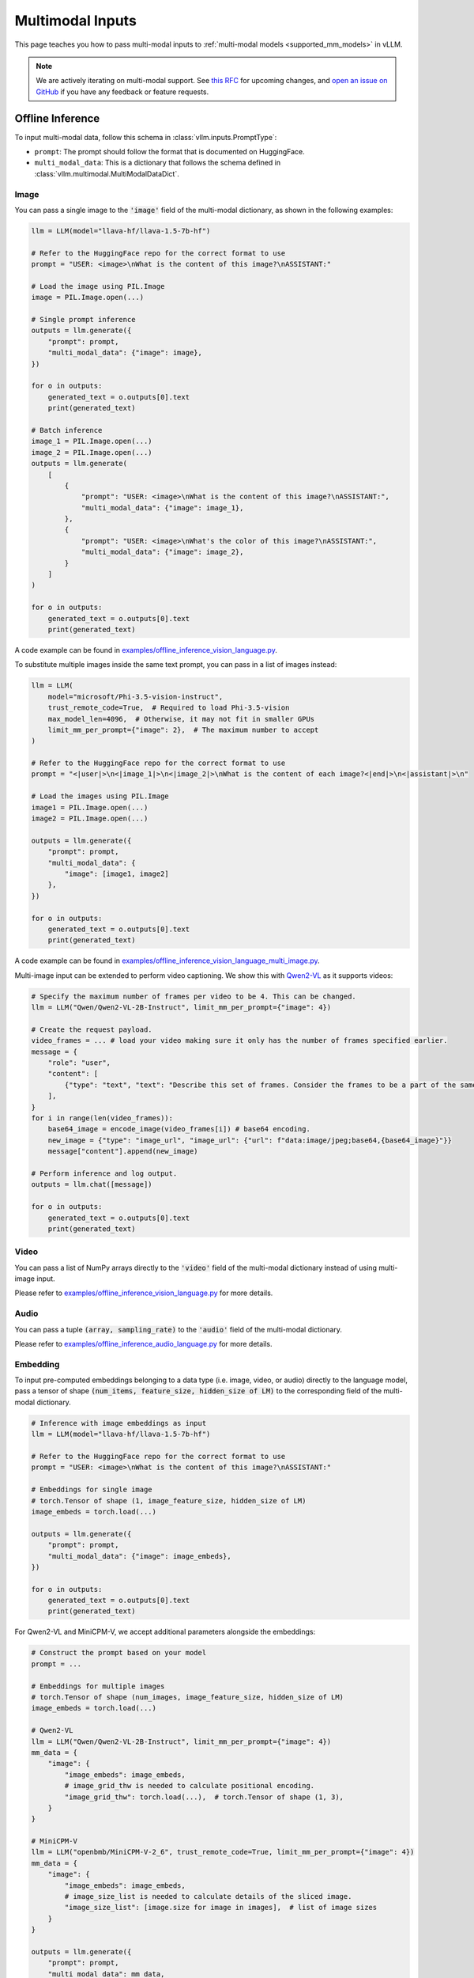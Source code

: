 .. _multimodal_inputs:

Multimodal Inputs
=================

This page teaches you how to pass multi-modal inputs to :ref:`multi-modal models <supported_mm_models>` in vLLM.

.. note::
    We are actively iterating on multi-modal support. See `this RFC <https://github.com/vllm-project/vllm/issues/4194>`_ for upcoming changes,
    and `open an issue on GitHub <https://github.com/vllm-project/vllm/issues/new/choose>`_ if you have any feedback or feature requests.

Offline Inference
-----------------

To input multi-modal data, follow this schema in :class:`vllm.inputs.PromptType`:

* ``prompt``: The prompt should follow the format that is documented on HuggingFace.
* ``multi_modal_data``: This is a dictionary that follows the schema defined in :class:`vllm.multimodal.MultiModalDataDict`.

Image
^^^^^

You can pass a single image to the :code:`'image'` field of the multi-modal dictionary, as shown in the following examples:

.. code-block:: python

    llm = LLM(model="llava-hf/llava-1.5-7b-hf")

    # Refer to the HuggingFace repo for the correct format to use
    prompt = "USER: <image>\nWhat is the content of this image?\nASSISTANT:"

    # Load the image using PIL.Image
    image = PIL.Image.open(...)

    # Single prompt inference
    outputs = llm.generate({
        "prompt": prompt,
        "multi_modal_data": {"image": image},
    })

    for o in outputs:
        generated_text = o.outputs[0].text
        print(generated_text)

    # Batch inference
    image_1 = PIL.Image.open(...)
    image_2 = PIL.Image.open(...)
    outputs = llm.generate(
        [
            {
                "prompt": "USER: <image>\nWhat is the content of this image?\nASSISTANT:",
                "multi_modal_data": {"image": image_1},
            },
            {
                "prompt": "USER: <image>\nWhat's the color of this image?\nASSISTANT:",
                "multi_modal_data": {"image": image_2},
            }
        ]
    )

    for o in outputs:
        generated_text = o.outputs[0].text
        print(generated_text)

A code example can be found in `examples/offline_inference_vision_language.py <https://github.com/vllm-project/vllm/blob/main/examples/offline_inference_vision_language.py>`_.

To substitute multiple images inside the same text prompt, you can pass in a list of images instead:

.. code-block:: python

    llm = LLM(
        model="microsoft/Phi-3.5-vision-instruct",
        trust_remote_code=True,  # Required to load Phi-3.5-vision
        max_model_len=4096,  # Otherwise, it may not fit in smaller GPUs
        limit_mm_per_prompt={"image": 2},  # The maximum number to accept
    )

    # Refer to the HuggingFace repo for the correct format to use
    prompt = "<|user|>\n<|image_1|>\n<|image_2|>\nWhat is the content of each image?<|end|>\n<|assistant|>\n"

    # Load the images using PIL.Image
    image1 = PIL.Image.open(...)
    image2 = PIL.Image.open(...)

    outputs = llm.generate({
        "prompt": prompt,
        "multi_modal_data": {
            "image": [image1, image2]
        },
    })

    for o in outputs:
        generated_text = o.outputs[0].text
        print(generated_text)

A code example can be found in `examples/offline_inference_vision_language_multi_image.py <https://github.com/vllm-project/vllm/blob/main/examples/offline_inference_vision_language_multi_image.py>`_.

Multi-image input can be extended to perform video captioning. We show this with `Qwen2-VL <https://huggingface.co/Qwen/Qwen2-VL-2B-Instruct>`_ as it supports videos:

.. code-block:: python

    # Specify the maximum number of frames per video to be 4. This can be changed.
    llm = LLM("Qwen/Qwen2-VL-2B-Instruct", limit_mm_per_prompt={"image": 4})

    # Create the request payload.
    video_frames = ... # load your video making sure it only has the number of frames specified earlier.
    message = {
        "role": "user",
        "content": [
            {"type": "text", "text": "Describe this set of frames. Consider the frames to be a part of the same video."},
        ],
    }
    for i in range(len(video_frames)):
        base64_image = encode_image(video_frames[i]) # base64 encoding.
        new_image = {"type": "image_url", "image_url": {"url": f"data:image/jpeg;base64,{base64_image}"}}
        message["content"].append(new_image)

    # Perform inference and log output.
    outputs = llm.chat([message])

    for o in outputs:
        generated_text = o.outputs[0].text
        print(generated_text)

Video
^^^^^

You can pass a list of NumPy arrays directly to the :code:`'video'` field of the multi-modal dictionary
instead of using multi-image input.

Please refer to `examples/offline_inference_vision_language.py <https://github.com/vllm-project/vllm/blob/main/examples/offline_inference_vision_language.py>`_ for more details.

Audio
^^^^^

You can pass a tuple :code:`(array, sampling_rate)` to the :code:`'audio'` field of the multi-modal dictionary.

Please refer to `examples/offline_inference_audio_language.py <https://github.com/vllm-project/vllm/blob/main/examples/offline_inference_audio_language.py>`_ for more details.

Embedding
^^^^^^^^^

To input pre-computed embeddings belonging to a data type (i.e. image, video, or audio) directly to the language model,
pass a tensor of shape :code:`(num_items, feature_size, hidden_size of LM)` to the corresponding field of the multi-modal dictionary.

.. code-block:: python

    # Inference with image embeddings as input
    llm = LLM(model="llava-hf/llava-1.5-7b-hf")

    # Refer to the HuggingFace repo for the correct format to use
    prompt = "USER: <image>\nWhat is the content of this image?\nASSISTANT:"

    # Embeddings for single image
    # torch.Tensor of shape (1, image_feature_size, hidden_size of LM)
    image_embeds = torch.load(...)

    outputs = llm.generate({
        "prompt": prompt,
        "multi_modal_data": {"image": image_embeds},
    })

    for o in outputs:
        generated_text = o.outputs[0].text
        print(generated_text)

For Qwen2-VL and MiniCPM-V, we accept additional parameters alongside the embeddings:

.. code-block:: python

    # Construct the prompt based on your model
    prompt = ...

    # Embeddings for multiple images
    # torch.Tensor of shape (num_images, image_feature_size, hidden_size of LM)
    image_embeds = torch.load(...)

    # Qwen2-VL
    llm = LLM("Qwen/Qwen2-VL-2B-Instruct", limit_mm_per_prompt={"image": 4})
    mm_data = {
        "image": {
            "image_embeds": image_embeds,
            # image_grid_thw is needed to calculate positional encoding.
            "image_grid_thw": torch.load(...),  # torch.Tensor of shape (1, 3),
        }
    }

    # MiniCPM-V
    llm = LLM("openbmb/MiniCPM-V-2_6", trust_remote_code=True, limit_mm_per_prompt={"image": 4})
    mm_data = {
        "image": {
            "image_embeds": image_embeds,
            # image_size_list is needed to calculate details of the sliced image.
            "image_size_list": [image.size for image in images],  # list of image sizes
        }
    }

    outputs = llm.generate({
        "prompt": prompt,
        "multi_modal_data": mm_data,
    })

    for o in outputs:
        generated_text = o.outputs[0].text
        print(generated_text)

Online Inference
----------------

Our OpenAI-compatible server accepts multi-modal data via the `Chat Completions API <https://platform.openai.com/docs/api-reference/chat>`_.

.. important::
    A chat template is **required** to use Chat Completions API.

    Although most models come with a chat template, for others you have to define one yourself.
    The chat template can be inferred based on the documentation on the model's HuggingFace repo.
    For example, LLaVA-1.5 (``llava-hf/llava-1.5-7b-hf``) requires a chat template that can be found `here <https://github.com/vllm-project/vllm/blob/main/examples/template_llava.jinja>`__.

Image
^^^^^

Image input is supported according to `OpenAI Vision API <https://platform.openai.com/docs/guides/vision>`_.
Here is a simple example using Phi-3.5-Vision.

First, launch the OpenAI-compatible server:

.. code-block:: bash

    vllm serve microsoft/Phi-3.5-vision-instruct --task generate \
      --trust-remote-code --max-model-len 4096 --limit-mm-per-prompt image=2

Then, you can use the OpenAI client as follows:

.. code-block:: python

    from openai import OpenAI

    openai_api_key = "EMPTY"
    openai_api_base = "http://localhost:8000/v1"

    client = OpenAI(
        api_key=openai_api_key,
        base_url=openai_api_base,
    )

    # Single-image input inference
    image_url = "https://upload.wikimedia.org/wikipedia/commons/thumb/d/dd/Gfp-wisconsin-madison-the-nature-boardwalk.jpg/2560px-Gfp-wisconsin-madison-the-nature-boardwalk.jpg"

    chat_response = client.chat.completions.create(
        model="microsoft/Phi-3.5-vision-instruct",
        messages=[{
            "role": "user",
            "content": [
                # NOTE: The prompt formatting with the image token `<image>` is not needed
                # since the prompt will be processed automatically by the API server.
                {"type": "text", "text": "What’s in this image?"},
                {"type": "image_url", "image_url": {"url": image_url}},
            ],
        }],
    )
    print("Chat completion output:", chat_response.choices[0].message.content)

    # Multi-image input inference
    image_url_duck = "https://upload.wikimedia.org/wikipedia/commons/d/da/2015_Kaczka_krzy%C5%BCowka_w_wodzie_%28samiec%29.jpg"
    image_url_lion = "https://upload.wikimedia.org/wikipedia/commons/7/77/002_The_lion_king_Snyggve_in_the_Serengeti_National_Park_Photo_by_Giles_Laurent.jpg"

    chat_response = client.chat.completions.create(
        model="microsoft/Phi-3.5-vision-instruct",
        messages=[{
            "role": "user",
            "content": [
                {"type": "text", "text": "What are the animals in these images?"},
                {"type": "image_url", "image_url": {"url": image_url_duck}},
                {"type": "image_url", "image_url": {"url": image_url_lion}},
            ],
        }],
    )
    print("Chat completion output:", chat_response.choices[0].message.content)

A full code example can be found in `examples/openai_chat_completion_client_for_multimodal.py <https://github.com/vllm-project/vllm/blob/main/examples/openai_chat_completion_client_for_multimodal.py>`_.

.. tip::
    Loading from local file paths is also supported on vLLM: You can specify the allowed local media path via ``--allowed-local-media-path`` when launching the API server/engine,
    and pass the file path as ``url`` in the API request.

.. tip::
    There is no need to place image placeholders in the text content of the API request - they are already represented by the image content.
    In fact, you can place image placeholders in the middle of the text by interleaving text and image content.

.. note::

    By default, the timeout for fetching images through HTTP URL is ``5`` seconds.
    You can override this by setting the environment variable:

    .. code-block:: console

        $ export VLLM_IMAGE_FETCH_TIMEOUT=<timeout>

Video
^^^^^

Instead of :code:`image_url`, you can pass a video file via :code:`video_url`.

You can use `these tests <https://github.com/vllm-project/vllm/blob/main/tests/entrypoints/openai/test_video.py>`_ as reference.

.. note::

    By default, the timeout for fetching videos through HTTP URL url is ``30`` seconds.
    You can override this by setting the environment variable:

    .. code-block:: console

        $ export VLLM_VIDEO_FETCH_TIMEOUT=<timeout>

Audio
^^^^^

Audio input is supported according to `OpenAI Audio API <https://platform.openai.com/docs/guides/audio?audio-generation-quickstart-example=audio-in>`_.
Here is a simple example using Ultravox-v0.3.

First, launch the OpenAI-compatible server:

.. code-block:: bash

    vllm serve fixie-ai/ultravox-v0_3
    
Then, you can use the OpenAI client as follows:

.. code-block:: python

    import base64
    import requests
    from openai import OpenAI
    from vllm.assets.audio import AudioAsset

    def encode_base64_content_from_url(content_url: str) -> str:
        """Encode a content retrieved from a remote url to base64 format."""

        with requests.get(content_url) as response:
            response.raise_for_status()
            result = base64.b64encode(response.content).decode('utf-8')

        return result

    openai_api_key = "EMPTY"
    openai_api_base = "http://localhost:8000/v1"

    client = OpenAI(
        api_key=openai_api_key,
        base_url=openai_api_base,
    )

    # Any format supported by librosa is supported
    audio_url = AudioAsset("winning_call").url
    audio_base64 = encode_base64_content_from_url(audio_url)

    chat_completion_from_base64 = client.chat.completions.create(
        messages=[{
            "role": "user",
            "content": [
                {
                    "type": "text",
                    "text": "What's in this audio?"
                },
                {
                    "type": "input_audio",
                    "input_audio": {
                        "data": audio_base64,
                        "format": "wav"
                    },
                },
            ],
        }],
        model=model,
        max_completion_tokens=64,
    )

    result = chat_completion_from_base64.choices[0].message.content
    print("Chat completion output from input audio:", result)

Alternatively, you can pass :code:`audio_url`, which is the audio counterpart of :code:`image_url` for image input:

.. code-block:: python

    chat_completion_from_url = client.chat.completions.create(
        messages=[{
            "role": "user",
            "content": [
                {
                    "type": "text",
                    "text": "What's in this audio?"
                },
                {
                    "type": "audio_url",
                    "audio_url": {
                        "url": audio_url
                    },
                },
            ],
        }],
        model=model,
        max_completion_tokens=64,
    )

    result = chat_completion_from_url.choices[0].message.content
    print("Chat completion output from audio url:", result)

A full code example can be found in `examples/openai_chat_completion_client_for_multimodal.py <https://github.com/vllm-project/vllm/blob/main/examples/openai_chat_completion_client_for_multimodal.py>`_.

.. note::

    By default, the timeout for fetching audios through HTTP URL is ``10`` seconds.
    You can override this by setting the environment variable:

    .. code-block:: console

        $ export VLLM_AUDIO_FETCH_TIMEOUT=<timeout>

Embedding
^^^^^^^^^

vLLM's Embeddings API is a superset of OpenAI's `Embeddings API <https://platform.openai.com/docs/api-reference/embeddings>`_,
where a list of chat ``messages`` can be passed instead of batched ``inputs``. This enables multi-modal inputs to be passed to embedding models.

.. tip::
    The schema of ``messages`` is exactly the same as in Chat Completions API.
    You can refer to the above tutorials for more details on how to pass each type of multi-modal data.

Usually, embedding models do not expect chat-based input, so we need to use a custom chat template to format the text and images.
Refer to the examples below for illustration.

Here is an end-to-end example using VLM2Vec. To serve the model:

.. code-block:: bash

    vllm serve TIGER-Lab/VLM2Vec-Full --task embed \
      --trust-remote-code --max-model-len 4096 --chat-template examples/template_vlm2vec.jinja

.. important::

    Since VLM2Vec has the same model architecture as Phi-3.5-Vision, we have to explicitly pass ``--task embed``
    to run this model in embedding mode instead of text generation mode.

    The custom chat template is completely different from the original one for this model,
    and can be found `here <https://github.com/vllm-project/vllm/blob/main/examples/template_vlm2vec.jinja>`__.

Since the request schema is not defined by OpenAI client, we post a request to the server using the lower-level ``requests`` library:

.. code-block:: python

    import requests

    image_url = "https://upload.wikimedia.org/wikipedia/commons/thumb/d/dd/Gfp-wisconsin-madison-the-nature-boardwalk.jpg/2560px-Gfp-wisconsin-madison-the-nature-boardwalk.jpg"

    response = requests.post(
        "http://localhost:8000/v1/embeddings",
        json={
            "model": "TIGER-Lab/VLM2Vec-Full",
            "messages": [{
                "role": "user",
                "content": [
                    {"type": "image_url", "image_url": {"url": image_url}},
                    {"type": "text", "text": "Represent the given image."},
                ],
            }],
            "encoding_format": "float",
        },
    )
    response.raise_for_status()
    response_json = response.json()
    print("Embedding output:", response_json["data"][0]["embedding"])

Below is another example, this time using the ``MrLight/dse-qwen2-2b-mrl-v1`` model.

.. code-block:: bash

    vllm serve MrLight/dse-qwen2-2b-mrl-v1 --task embed \
      --trust-remote-code --max-model-len 8192 --chat-template examples/template_dse_qwen2_vl.jinja

.. important::

    Like with VLM2Vec, we have to explicitly pass ``--task embed``.
    
    Additionally, ``MrLight/dse-qwen2-2b-mrl-v1`` requires an EOS token for embeddings, which is handled
    by `this custom chat template <https://github.com/vllm-project/vllm/blob/main/examples/template_dse_qwen2_vl.jinja>`__.

.. important::

    Also important, ``MrLight/dse-qwen2-2b-mrl-v1`` requires a placeholder image of the minimum image size for text query embeddings. See the full code 
    example below for details.

A full code example can be found in `examples/openai_chat_embedding_client_for_multimodal.py <https://github.com/vllm-project/vllm/blob/main/examples/openai_chat_embedding_client_for_multimodal.py>`_.

